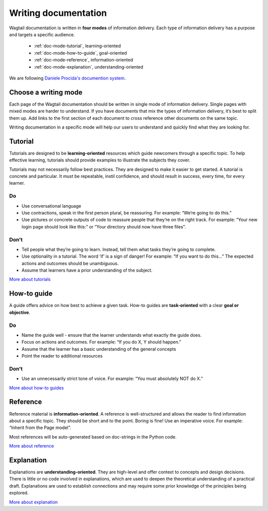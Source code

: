 Writing documentation
=====================

.. rst-class:: intro

Wagtail documentation is written in **four modes** of information delivery.
Each type of information delivery has a purpose and targets a specific audience.

  * :ref:`doc-mode-tutorial`, learning-oriented
  * :ref:`doc-mode-how-to-guide`, goal-oriented
  * :ref:`doc-mode-reference`, information-oriented
  * :ref:`doc-mode-explanation`, understanding-oriented

We are following `Daniele Procida's documention system <https://documentation.divio.com/>`__.


.. _choose-a-writing-mode:

Choose a writing mode
---------------------

Each page of the Wagtail documentation should be written in single mode of information delivery.
Single pages with mixed modes are harder to understand.
If you have documents that mix the types of information delivery,
it’s best to split them up. Add links to the first section of each document to cross reference other documents on the same topic.

Writing documentation in a specific mode will help our users to understand and quickly find what they are looking for.

.. _doc-mode-tutorial:

Tutorial
--------

Tutorials are designed to be **learning-oriented** resources which guide newcomers through a specific topic. To help effective learning, tutorials should provide examples to illustrate the subjects they cover.

Tutorials may not necessarily follow best practices. They are designed to make it easier to get started. A tutorial is concrete and particular. It must be repeatable, instil confidence, and should result in success, every time, for every learner.

Do
~~

- Use conversational language
- Use contractions, speak in the first person plural,
  be reassuring. For example: “We’re going to do this.”
- Use pictures or concrete outputs of code to reassure people that they’re on the right track.
  For example: “Your new login page should look like this:” or “Your directory should now have three files”.

Don’t
~~~~~

- Tell people what they’re going to learn.
  Instead, tell them what tasks they’re going to complete.
- Use optionality in a tutorial. The word ‘if’ is a sign of danger!
  For example: “If you want to do this…”
  The expected actions and outcomes should be unambiguous.
- Assume that learners have a prior understanding of the subject.

`More about tutorials <https://documentation.divio.com/tutorials/>`__


.. _doc-mode-how-to-guide:

How-to guide
------------

A guide offers advice on how best to achieve a given task.
How-to guides are **task-oriented** with a clear **goal or objective**.

Do
~~

- Name the guide well - ensure that the learner understands what exactly the guide does.
- Focus on actions and outcomes. For example: “If you do X, Y should happen.”
- Assume that the learner has a basic understanding of the general concepts
- Point the reader to additional resources


Don’t
~~~~~

- Use an unnecessarily strict tone of voice. For example: “You must absolutely NOT do X.”

`More about how-to guides <https://documentation.divio.com/how-to-guides/>`__


.. _doc-mode-reference:

Reference
---------

Reference material is **information-oriented**.
A reference is well-structured and allows the reader to find information about a specific topic.
They should be short and to the point. Boring is fine! Use an imperative voice.
For example: “Inherit from the Page model”.

Most references will be auto-generated based on doc-strings in the Python code.

`More about reference <https://documentation.divio.com/reference/>`__


.. _doc-mode-explanation:

Explanation
-----------

Explanations are **understanding-oriented**.
They are high-level and offer context to concepts and design decisions.
There is little or no code involved in explanations,
which are used to deepen the theoretical understanding of a practical draft.
Explanations are used to establish connections and may require some prior knowledge of the principles being explored.

`More about explanation <https://documentation.divio.com/explanation/>`__
